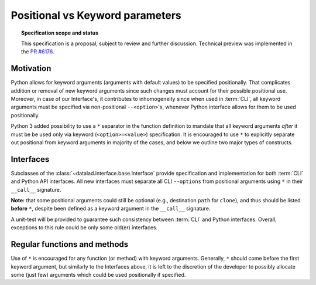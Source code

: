 .. -*- mode: rst -*-
.. vi: set ft=rst sts=4 ts=4 sw=4 et tw=79:

.. _chap_pos_vs_kw_parameters:

********************************
Positional vs Keyword parameters
********************************

.. topic:: Specification scope and status

   This specification is a proposal, subject to review and further discussion.
   Technical preview was implemented in the `PR #6176 <https://github.com/datalad/datalad/pull/6176>`_.

Motivation
==========

Python allows for keyword arguments (arguments with default values) to be specified positionally.
That complicates addition or removal of new keyword arguments since such changes must account for their possible
positional use.
Moreover, in case of our Interface's, it contributes to inhomogeneity since when used in :term:`CLI`, all keyword
arguments
must be specified via non-positional ``--<option>``'s, whenever Python interface allows for them to be used
positionally.

Python 3 added possibility to use a ``*`` separator in the function definition to mandate that all keyword arguments
*after* it must be be used only via keyword (``<option>=<value>``) specification.
It is encouraged to use ``*`` to explicitly separate out positional from keyword arguments in majority of the cases,
and below we outline two major types of constructs.

Interfaces
==========

Subclasses of the :class:`~datalad.interface.base.Interface` provide specification and implementation for both
:term:`CLI` and Python API interfaces.
All new interfaces must separate all CLI ``--options`` from positional arguments using ``*`` in their ``__call__``
signature.

**Note:** that some positional arguments could still be optional (e.g., destination ``path`` for ``clone``),
and thus should be listed **before** ``*``, despite been defined as a keyword argument in the ``__call__`` signature.

A unit-test will be provided to guarantee such consistency between :term:`CLI` and Python interfaces.
Overall, exceptions to this rule could be only some old(er) interfaces.

Regular functions and methods
=============================

Use of ``*`` is encouraged for any function (or method) with keyword arguments.
Generally, ``*`` should come before the first keyword argument, but similarly to the Interfaces above, it is left to
the discretion of the developer to possibly allocate some (just few) arguments which could be used positionally if
specified.